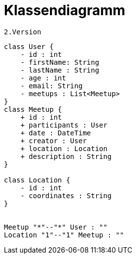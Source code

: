 = Klassendiagramm

 2.Version

[plantuml, target=diagram-classes, format=png]
....
class User {
    - id : int
    - firstName: String
    - lastName : String
    - age : int
    - email: String
    - meetups : List<Meetup>
}
class Meetup {
    + id : int
    + participants : User
    + date : DateTime
    + creator : User
    + location : Location
    + description : String
}

class Location {
    - id : int
    - coordinates : String
}


Meetup "*"--"*" User : ""
Location "1"--"1" Meetup : ""

....